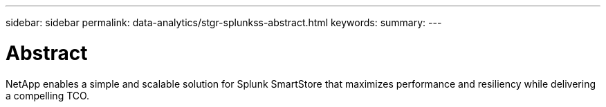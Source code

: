 ---
sidebar: sidebar
permalink: data-analytics/stgr-splunkss-abstract.html
keywords:
summary:
---

= Abstract
:hardbreaks:
:nofooter:
:icons: font
:linkattrs:
:imagesdir: ./media/

//
// This file was created with NDAC Version 2.0 (August 17, 2020)
//
// 2022-07-27 16:41:18.396319
//

[.lead]
NetApp enables a simple and scalable solution for Splunk SmartStore that maximizes performance and resiliency while delivering a compelling TCO.
